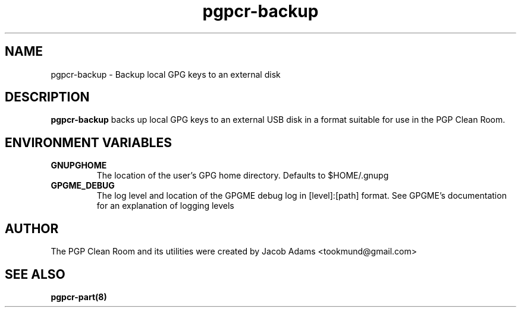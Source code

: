 .TH pgpcr-backup 1

.SH NAME
pgpcr-backup \- Backup local GPG keys to an external disk

.SH DESCRIPTION
.B pgpcr-backup
backs up local GPG keys to an external USB disk in a format suitable for use in
the PGP Clean Room.

.SH ENVIRONMENT VARIABLES
.TP
.B GNUPGHOME
The location of the user's GPG home directory. Defaults to $HOME/.gnupg

.TP
.B GPGME_DEBUG
The log level and location of the GPGME debug log in [level]:[path] format.
See GPGME's documentation for an explanation of logging levels

.SH AUTHOR
The PGP Clean Room and its utilities were created by
Jacob Adams <tookmund@gmail.com>

.SH SEE ALSO
.BR pgpcr-part(8)
